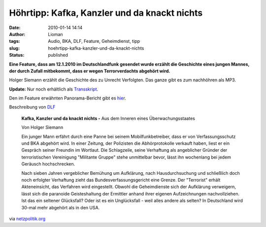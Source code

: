 Höhrtipp: Kafka, Kanzler und da knackt nichts
#############################################
:date: 2010-01-14 14:14
:author: Lioman
:tags: Audio, BKA, DLF, Feature, Geheimdienst, tipp
:slug: hoehrtipp-kafka-kanzler-und-da-knackt-nichts
:status: published

**Eine Feature, dass am 12.1.2010 im Deutschlandfunk gesendet wurde
erzählt die Geschichte eines jungen Mannes, der durch Zufall mitbekommt,
dass er wegen Terrorverdachts abgehört wird.**

Holger Siemann erzählt die Geschichte des zu Unrecht Verfolgten. Das
ganze gibt es zum nachhöhren als MP3.

**Update:** Nur noch erhältlich als `Transskript <http://www.deutschlandfunk.de/kafka-kanzler-und-da-knackt-nichts-pdf-dokument.media.4781c4bc9b08bb22c02ae5eb6765addf.pdf>`__.

Den im Feature erwähnten Panorama-Bericht gibt es
`hier <http://daserste.ndr.de/panorama/archiv/2007/erste4308.html>`__.

Beschreibung von
`DLF <http://www.dradio.de/dlf/programmtipp/dasfeature/1067847/>`__

    **Kafka, Kanzler und da knackt nichts -** Aus dem Inneren eines
    Überwachungsstaates

    Von Holger Siemann

    Ein junger Mann erfährt durch eine Panne bei seinem
    Mobilfunkbetreiber, dass er von Verfassungsschutz und BKA abgehört
    wird. In einer Zeitung, der Polizisten die Abhörprotokolle verkauft
    haben, liest er ein Gespräch seiner Freundin im Wortlaut. Die
    Schlagzeile, seine Verhaftung als angeblicher Gründer der
    terroristischen Vereinigung "Militante Gruppe" stehe unmittelbar
    bevor, lässt ihn wochenlang bei jedem Geräusch hochschrecken.

    Nach sieben Jahren vergeblicher Bemühung um Aufklärung, nach
    Hausdurchsuchung und schließlich doch noch erfolgter Verhaftung
    zieht das Bundesverfassungsgericht eine Grenze. Der "Terrorist"
    erhält Akteneinsicht, das Verfahren wird eingestellt. Obwohl die
    Geheimdienste sich der Aufklärung verweigern, lässt sich die
    paranoide Geisteshaltung der Ermittler anhand ihrer eigenen
    Aufzeichnungen nachvollziehen. Ist das ein seltener Glücksfall? Oder
    ist es ein Unglücksfall - weil alles andere als selten? In
    Deutschland wird 30-mal mehr abgehört als in den USA.

via
`netzpolitik.org <http://www.netzpolitik.org/2010/aus-dem-inneren-eines-ueberwachungsstaates/>`__
